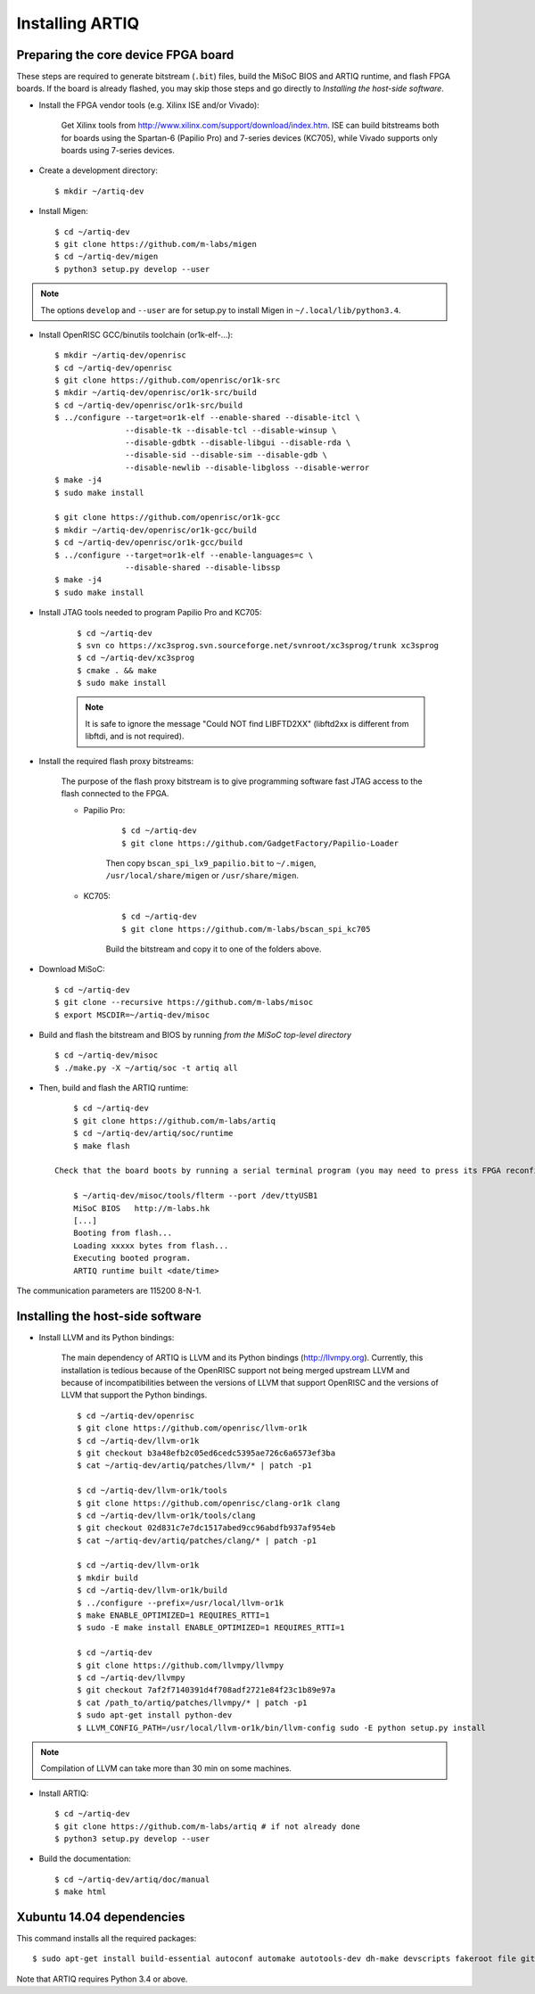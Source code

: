 Installing ARTIQ
================

Preparing the core device FPGA board
------------------------------------

These steps are required to generate bitstream (``.bit``) files, build the MiSoC BIOS and ARTIQ runtime, and flash FPGA boards. If the board is already flashed, you may skip those steps and go directly to `Installing the host-side software`.

* Install the FPGA vendor tools (e.g. Xilinx ISE and/or Vivado):

    Get Xilinx tools from http://www.xilinx.com/support/download/index.htm. ISE can build bitstreams both for boards using the Spartan-6 (Papilio Pro) and 7-series devices (KC705), while Vivado supports only boards using 7-series devices.

* Create a development directory: ::

        $ mkdir ~/artiq-dev

* Install Migen: ::

        $ cd ~/artiq-dev
        $ git clone https://github.com/m-labs/migen
        $ cd ~/artiq-dev/migen
        $ python3 setup.py develop --user

.. note::
    The options ``develop`` and ``--user`` are for setup.py to install Migen in ``~/.local/lib/python3.4``.

* Install OpenRISC GCC/binutils toolchain (or1k-elf-...): ::

        $ mkdir ~/artiq-dev/openrisc
        $ cd ~/artiq-dev/openrisc
        $ git clone https://github.com/openrisc/or1k-src
        $ mkdir ~/artiq-dev/openrisc/or1k-src/build
        $ cd ~/artiq-dev/openrisc/or1k-src/build
        $ ../configure --target=or1k-elf --enable-shared --disable-itcl \
                       --disable-tk --disable-tcl --disable-winsup \
                       --disable-gdbtk --disable-libgui --disable-rda \
                       --disable-sid --disable-sim --disable-gdb \
                       --disable-newlib --disable-libgloss --disable-werror
        $ make -j4
        $ sudo make install

        $ git clone https://github.com/openrisc/or1k-gcc
        $ mkdir ~/artiq-dev/openrisc/or1k-gcc/build
        $ cd ~/artiq-dev/openrisc/or1k-gcc/build
        $ ../configure --target=or1k-elf --enable-languages=c \
                       --disable-shared --disable-libssp
        $ make -j4
        $ sudo make install

* Install JTAG tools needed to program Papilio Pro and KC705:

    ::

        $ cd ~/artiq-dev
        $ svn co https://xc3sprog.svn.sourceforge.net/svnroot/xc3sprog/trunk xc3sprog
        $ cd ~/artiq-dev/xc3sprog
        $ cmake . && make
        $ sudo make install

    .. note::
        It is safe to ignore the message "Could NOT find LIBFTD2XX" (libftd2xx is different from libftdi, and is not required).

* Install the required flash proxy bitstreams:

    The purpose of the flash proxy bitstream is to give programming software fast JTAG access to the flash connected to the FPGA.

    * Papilio Pro:

        ::

            $ cd ~/artiq-dev
            $ git clone https://github.com/GadgetFactory/Papilio-Loader

        Then copy ``bscan_spi_lx9_papilio.bit`` to ``~/.migen``, ``/usr/local/share/migen`` or ``/usr/share/migen``.

    * KC705:

        ::

            $ cd ~/artiq-dev
            $ git clone https://github.com/m-labs/bscan_spi_kc705

        Build the bitstream and copy it to one of the folders above.

* Download MiSoC: ::

        $ cd ~/artiq-dev
        $ git clone --recursive https://github.com/m-labs/misoc
        $ export MSCDIR=~/artiq-dev/misoc

* Build and flash the bitstream and BIOS by running `from the MiSoC top-level directory` ::

        $ cd ~/artiq-dev/misoc
        $ ./make.py -X ~/artiq/soc -t artiq all

* Then, build and flash the ARTIQ runtime: ::

        $ cd ~/artiq-dev
        $ git clone https://github.com/m-labs/artiq
        $ cd ~/artiq-dev/artiq/soc/runtime
        $ make flash

    Check that the board boots by running a serial terminal program (you may need to press its FPGA reconfiguration button or power-cycle it to load the bitstream that was newly written into the flash): ::

        $ ~/artiq-dev/misoc/tools/flterm --port /dev/ttyUSB1
        MiSoC BIOS   http://m-labs.hk
        [...]
        Booting from flash...
        Loading xxxxx bytes from flash...
        Executing booted program.
        ARTIQ runtime built <date/time>

The communication parameters are 115200 8-N-1.

Installing the host-side software
---------------------------------

* Install LLVM and its Python bindings:

    The main dependency of ARTIQ is LLVM and its Python bindings (http://llvmpy.org). Currently, this installation is tedious because of the OpenRISC support not being merged upstream LLVM and because of incompatibilities between the versions of LLVM that support OpenRISC and the versions of LLVM that support the Python bindings. ::

        $ cd ~/artiq-dev/openrisc
        $ git clone https://github.com/openrisc/llvm-or1k
        $ cd ~/artiq-dev/llvm-or1k
        $ git checkout b3a48efb2c05ed6cedc5395ae726c6a6573ef3ba
        $ cat ~/artiq-dev/artiq/patches/llvm/* | patch -p1

        $ cd ~/artiq-dev/llvm-or1k/tools
        $ git clone https://github.com/openrisc/clang-or1k clang
        $ cd ~/artiq-dev/llvm-or1k/tools/clang
        $ git checkout 02d831c7e7dc1517abed9cc96abdfb937af954eb
        $ cat ~/artiq-dev/artiq/patches/clang/* | patch -p1

        $ cd ~/artiq-dev/llvm-or1k
        $ mkdir build
        $ cd ~/artiq-dev/llvm-or1k/build
        $ ../configure --prefix=/usr/local/llvm-or1k
        $ make ENABLE_OPTIMIZED=1 REQUIRES_RTTI=1
        $ sudo -E make install ENABLE_OPTIMIZED=1 REQUIRES_RTTI=1

        $ cd ~/artiq-dev
        $ git clone https://github.com/llvmpy/llvmpy
        $ cd ~/artiq-dev/llvmpy
        $ git checkout 7af2f7140391d4f708adf2721e84f23c1b89e97a
        $ cat /path_to/artiq/patches/llvmpy/* | patch -p1
        $ sudo apt-get install python-dev
        $ LLVM_CONFIG_PATH=/usr/local/llvm-or1k/bin/llvm-config sudo -E python setup.py install

.. note::
    Compilation of LLVM can take more than 30 min on some machines.

* Install ARTIQ: ::

        $ cd ~/artiq-dev
        $ git clone https://github.com/m-labs/artiq # if not already done
        $ python3 setup.py develop --user

* Build the documentation: ::

        $ cd ~/artiq-dev/artiq/doc/manual
        $ make html

Xubuntu 14.04 dependencies
--------------------------

This command installs all the required packages: ::

    $ sudo apt-get install build-essential autoconf automake autotools-dev dh-make devscripts fakeroot file git lintian patch patchutils perl xutils-devs git-buildpackage svn-buildpackage python3-pip texinfo flex bison libmpc-dev python3-setuptools python3-numpy python3-scipy python3-sphinx python3-nose python3-dev python-dev subversion cmake libusb-dev libftdi-dev pkg-config

Note that ARTIQ requires Python 3.4 or above.

